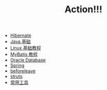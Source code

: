 #+TITLE: Action!!!

   + [[file:hibernate.org][Hibernate]]
   + [[file:java.org][Java 基础]]
   + [[file:linux.org][Linux 基础教程]]
   + [[file:mybatis.org][MyBatis 教程]]
   + [[file:oracle.org][Oracle Database]]
   + [[file:spring.org][Spring]]
   + [[file:beforeleave.org][beforeleave]]
   + [[file:struts.org][struts]]
   + [[file:tools.org][常用工具]]
